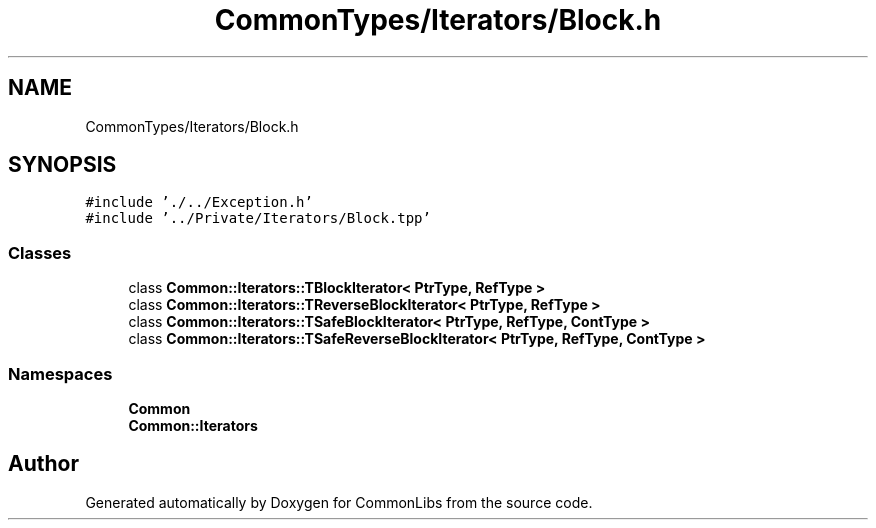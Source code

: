 .TH "CommonTypes/Iterators/Block.h" 3 "Tue Jun 1 2021" "Version 1.1" "CommonLibs" \" -*- nroff -*-
.ad l
.nh
.SH NAME
CommonTypes/Iterators/Block.h
.SH SYNOPSIS
.br
.PP
\fC#include '\&./\&.\&./Exception\&.h'\fP
.br
\fC#include '\&.\&./Private/Iterators/Block\&.tpp'\fP
.br

.SS "Classes"

.in +1c
.ti -1c
.RI "class \fBCommon::Iterators::TBlockIterator< PtrType, RefType >\fP"
.br
.ti -1c
.RI "class \fBCommon::Iterators::TReverseBlockIterator< PtrType, RefType >\fP"
.br
.ti -1c
.RI "class \fBCommon::Iterators::TSafeBlockIterator< PtrType, RefType, ContType >\fP"
.br
.ti -1c
.RI "class \fBCommon::Iterators::TSafeReverseBlockIterator< PtrType, RefType, ContType >\fP"
.br
.in -1c
.SS "Namespaces"

.in +1c
.ti -1c
.RI " \fBCommon\fP"
.br
.ti -1c
.RI " \fBCommon::Iterators\fP"
.br
.in -1c
.SH "Author"
.PP 
Generated automatically by Doxygen for CommonLibs from the source code\&.
